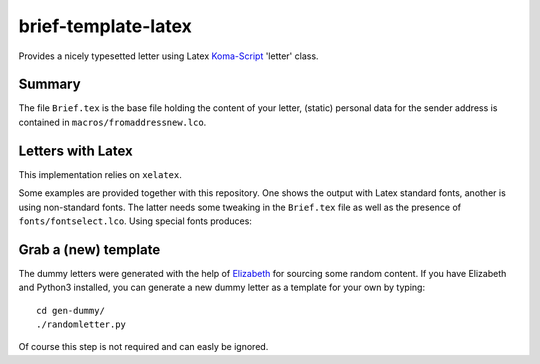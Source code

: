 brief-template-latex
====================

Provides a nicely typesetted letter using Latex Koma-Script_ 'letter'
class. 

Summary
-------
The file ``Brief.tex`` is the base file holding the content of your
letter, (static) personal data for the sender address is contained in
``macros/fromaddressnew.lco``.


Letters with Latex
------------------
This implementation relies on ``xelatex``.

Some examples are provided together with this repository. One shows
the output with Latex standard fonts, another is using non-standard
fonts. The latter needs some tweaking in the ``Brief.tex`` file as
well as the presence of ``fonts/fontselect.lco``. Using special fonts
produces:

.. image:: examples/latex-brief-custom-fonts.png

Grab a (new) template
---------------------

The dummy letters were generated with the help of Elizabeth_ for
sourcing some random content. If you have Elizabeth and Python3
installed, you can generate a new dummy letter as a template for your
own by typing:: 

    cd gen-dummy/
    ./randomletter.py

Of course this step is not required and can easly be ignored.


.. _Koma-Script: http://www.komascript.de
.. _Elizabeth: http://elizabeth.readthedocs.io/en/latest/

